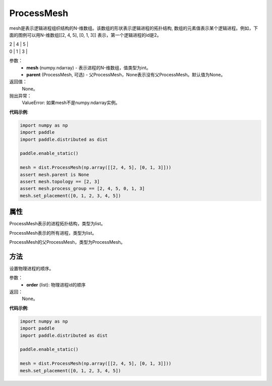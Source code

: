 .. _cn_api_distributed_ProcessMesh:

ProcessMesh
-------------------------------


.. py:class:: paddle.distributed.ProcessMesh(mesh, parent=None)



mesh是表示逻辑进程组织结构的N-维数组。该数组的形状表示逻辑进程的拓扑结构,
数组的元素值表示某个逻辑进程。例如，下面的图例可以用N-维数组[[2, 4, 5], [0, 1, 3]]
表示，第一个逻辑进程的id是2。

| 2 | 4 | 5 |

| 0 | 1 | 3 |

参数：
    - **mesh** (numpy.ndarray) - 表示进程的N-维数组，值类型为int。
    - **parent** (ProcessMesh, 可选) - 父ProcessMesh，None表示没有父ProcessMesh。默认值为None。

返回值：
    None。

抛出异常：
    ValueError: 如果mesh不是numpy.ndarray实例。

**代码示例**:

.. code-block:: python

    import numpy as np
    import paddle
    import paddle.distributed as dist
    
    paddle.enable_static()
    
    mesh = dist.ProcessMesh(np.array([[2, 4, 5], [0, 1, 3]]))
    assert mesh.parent is None
    assert mesh.topology == [2, 3]
    assert mesh.process_group == [2, 4, 5, 0, 1, 3]
    mesh.set_placement([0, 1, 2, 3, 4, 5])

   

属性
::::::::::::
.. py:attribute:: topology
ProcessMesh表示的进程拓扑结构，类型为list。

.. py:attribute:: process_group
ProcessMesh表示的所有进程，类型为list。

.. py:attribute:: parent
ProcessMesh的父ProcessMesh，类型为ProcessMesh。

方法
::::::::::::
.. py:method:: set_placement(order)
设置物理进程的顺序。

参数：
    - **order** (list): 物理进程id的顺序

返回：
   None。


**代码示例**:

.. code-block:: python

   import numpy as np
   import paddle
   import paddle.distributed as dist

   paddle.enable_static()

   mesh = dist.ProcessMesh(np.array([[2, 4, 5], [0, 1, 3]]))
   mesh.set_placement([0, 1, 2, 3, 4, 5])
